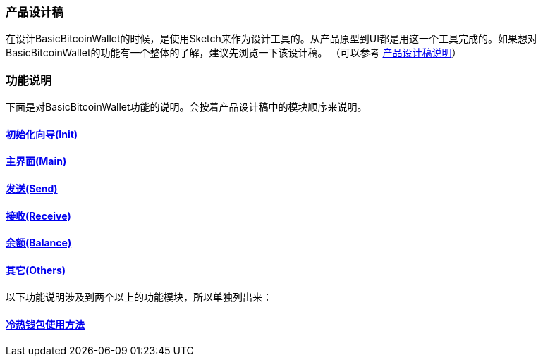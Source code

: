 === 产品设计稿

在设计BasicBitcoinWallet的时候，是使用Sketch来作为设计工具的。从产品原型到UI都是用这一个工具完成的。如果想对BasicBitcoinWallet的功能有一个整体的了解，建议先浏览一下该设计稿。
（可以参考 link:../ProductDesignDraftDescription.adoc[产品设计稿说明]）

=== 功能说明

下面是对BasicBitcoinWallet功能的说明。会按着产品设计稿中的模块顺序来说明。

==== link:Init.adoc[初始化向导(Init)]

==== link:Main.adoc[主界面(Main)]

==== link:Send.adoc[发送(Send)]

==== link:Receive.adoc[接收(Receive)]

==== link:Balance.adoc[余额(Balance)]

==== link:Others.adoc[其它(Others)]

以下功能说明涉及到两个以上的功能模块，所以单独列出来：

==== link:../ColdAndHotWallet.adoc[冷热钱包使用方法]


